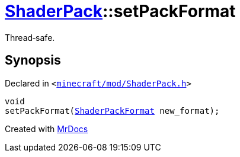 [#ShaderPack-setPackFormat]
= xref:ShaderPack.adoc[ShaderPack]::setPackFormat
:relfileprefix: ../
:mrdocs:


Thread&hyphen;safe&period;



== Synopsis

Declared in `&lt;https://github.com/PrismLauncher/PrismLauncher/blob/develop/minecraft/mod/ShaderPack.h#L54[minecraft&sol;mod&sol;ShaderPack&period;h]&gt;`

[source,cpp,subs="verbatim,replacements,macros,-callouts"]
----
void
setPackFormat(xref:ShaderPackFormat.adoc[ShaderPackFormat] new&lowbar;format);
----



[.small]#Created with https://www.mrdocs.com[MrDocs]#
